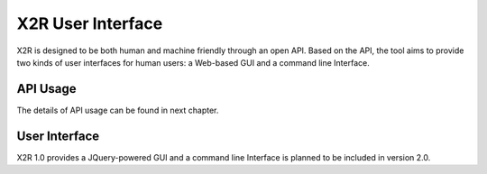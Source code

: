 .. _x2r:

X2R User Interface
==================

X2R is designed to be both human and machine friendly through an open API. 
Based on the API, the tool aims to provide two kinds of user interfaces for human users:
a Web-based GUI and a command line Interface.
 

API Usage
------------------

The details of API usage can be found in next chapter.


User Interface
---------------

X2R 1.0 provides a JQuery-powered GUI and a command line Interface is planned to be included in version 2.0. 



